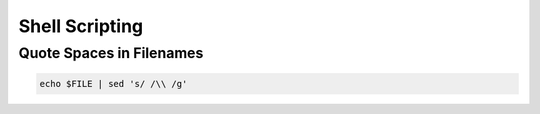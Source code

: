 ################
Shell Scripting
################

Quote Spaces in Filenames 
==========================

.. code-block:: bash

  echo $FILE | sed 's/ /\\ /g'

